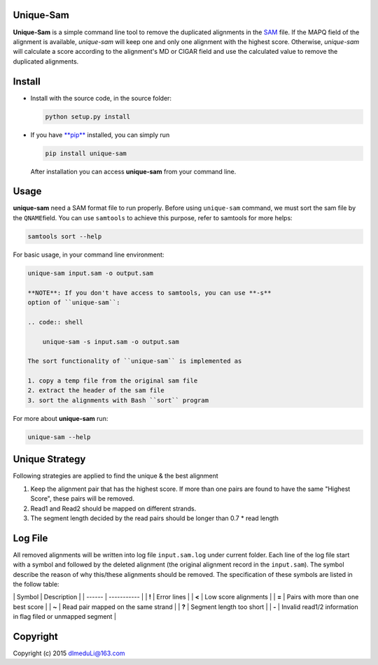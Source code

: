 Unique-Sam
==========

**Unique-Sam** is a simple command line tool to remove the duplicated
alignments in the `SAM <https://github.com/samtools/hts-specs>`__ file.
If the MAPQ field of the alignment is available, *unique-sam* will keep
one and only one alignment with the highest score. Otherwise,
*unique-sam* will calculate a score according to the alignment's MD or
CIGAR field and use the calculated value to remove the duplicated
alignments.

Install
=======

-  Install with the source code, in the source folder:

   .. code:: bash

       python setup.py install

-  If you have `**pip** <https://pip.pypa.io/en/latest/index.html>`__
   installed, you can simply run

   .. code:: bash

       pip install unique-sam

   After installation you can access **unique-sam** from your command
   line.

Usage
=====

**unique-sam** need a SAM format file to run properly. Before using
``unique-sam`` command, we must sort the sam file by the
``QNAME``\ field. You can use ``samtools`` to achieve this purpose,
refer to samtools for more helps:

.. code:: bash

    samtools sort --help

For basic usage, in your command line environment:

.. code:: bash

    unique-sam input.sam -o output.sam

    **NOTE**: If you don't have access to samtools, you can use **-s**
    option of ``unique-sam``:

    .. code:: shell

        unique-sam -s input.sam -o output.sam

    The sort functionality of ``unique-sam`` is implemented as

    1. copy a temp file from the original sam file
    2. extract the header of the sam file
    3. sort the alignments with Bash ``sort`` program

For more about **unique-sam** run:

.. code:: bash

    unique-sam --help

Unique Strategy
===============

Following strategies are applied to find the unique & the best alignment

1. Keep the alignment pair that has the highest score. If more than one
   pairs are found to have the same "Highest Score", these pairs will be
   removed.
2. Read1 and Read2 should be mapped on different strands.
3. The segment length decided by the read pairs should be longer than
   0.7 \* read length

Log File
========

All removed alignments will be written into log file ``input.sam.log``
under current folder. Each line of the log file start with a symbol and
followed by the deleted alignment (the original alignment record in the
``input.sam``). The symbol describe the reason of why this/these
alignments should be removed. The specification of these symbols are
listed in the follow table:

\| Symbol \| Description \| \| ------ \| ----------- \| \| **!** \|
Error lines \| \| **<** \| Low score alignments \| \| **=** \| Pairs
with more than one best score \| \| **~** \| Read pair mapped on the
same strand \| \| **?** \| Segment length too short \| \| **-** \|
Invalid read1/2 information in flag filed or unmapped segment \|

Copyright
=========

Copyright (c) 2015 dlmeduLi@163.com
